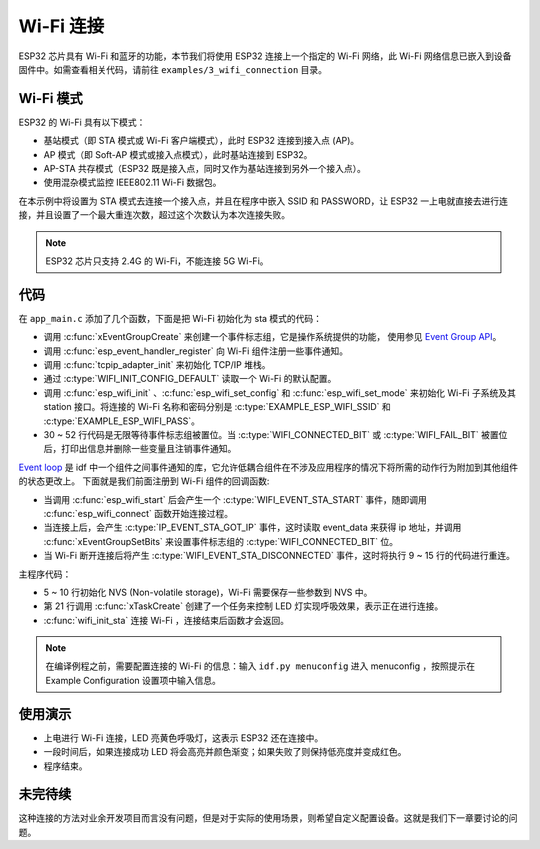 Wi-Fi 连接
================

ESP32 芯片具有 Wi-Fi 和蓝牙的功能，本节我们将使用 ESP32 连接上一个指定的 Wi-Fi 网络，此 Wi-Fi 网络信息已嵌入到设备固件中。如需查看相关代码，请前往 ``examples/3_wifi_connection`` 目录。


Wi-Fi 模式
-----------

ESP32 的 Wi-Fi 具有以下模式：

- 基站模式（即 STA 模式或 Wi-Fi 客户端模式），此时 ESP32 连接到接入点 (AP)。

- AP 模式（即 Soft-AP 模式或接入点模式），此时基站连接到 ESP32。

- AP-STA 共存模式（ESP32 既是接入点，同时又作为基站连接到另外一个接入点）。

- 使用混杂模式监控 IEEE802.11 Wi-Fi 数据包。

在本示例中将设置为 STA 模式去连接一个接入点，并且在程序中嵌入 SSID 和 PASSWORD，让 ESP32 一上电就直接去进行连接，并且设置了一个最大重连次数，超过这个次数认为本次连接失败。

.. note::

    ESP32 芯片只支持 2.4G 的 Wi-Fi，不能连接 5G Wi-Fi。


代码
--------
在 ``app_main.c`` 添加了几个函数，下面是把 Wi-Fi 初始化为 sta 模式的代码：

.. code-block:: c
   :linenos:

    esp_err_t wifi_init_sta(void)
    {
        esp_err_t ret = ESP_OK;
        s_wifi_event_group = xEventGroupCreate();

        tcpip_adapter_init();

        ESP_ERROR_CHECK(esp_event_loop_create_default());

        wifi_init_config_t cfg = WIFI_INIT_CONFIG_DEFAULT();
        ESP_ERROR_CHECK(esp_wifi_init(&cfg));

        ESP_ERROR_CHECK(esp_event_handler_register(WIFI_EVENT, ESP_EVENT_ANY_ID, &event_handler, NULL));
        ESP_ERROR_CHECK(esp_event_handler_register(IP_EVENT, IP_EVENT_STA_GOT_IP, &event_handler, NULL));

        wifi_config_t wifi_config = {
            .sta = {
                .ssid = EXAMPLE_ESP_WIFI_SSID,
                .password = EXAMPLE_ESP_WIFI_PASS
            },
        };
        ESP_ERROR_CHECK(esp_wifi_set_mode(WIFI_MODE_STA));
        ESP_ERROR_CHECK(esp_wifi_set_config(ESP_IF_WIFI_STA, &wifi_config));
        ESP_ERROR_CHECK(esp_wifi_start());

        ESP_LOGI(TAG, "wifi_init_sta finished.");

        /* Waiting until either the connection is established (WIFI_CONNECTED_BIT) or connection failed for the maximum
        * number of re-tries (WIFI_FAIL_BIT). The bits are set by event_handler() (see above) */
        EventBits_t bits = xEventGroupWaitBits(s_wifi_event_group,
                                            WIFI_CONNECTED_BIT | WIFI_FAIL_BIT,
                                            pdFALSE,
                                            pdFALSE,
                                            portMAX_DELAY);

        /* xEventGroupWaitBits() returns the bits before the call returned, hence we can test which event actually
        * happened. */
        if (bits & WIFI_CONNECTED_BIT) {
            ESP_LOGI(TAG, "connected to ap SSID:%s password:%s",
                    EXAMPLE_ESP_WIFI_SSID, EXAMPLE_ESP_WIFI_PASS);
        } else if (bits & WIFI_FAIL_BIT) {
            ret = ESP_FAIL;
            ESP_LOGI(TAG, "Failed to connect to SSID:%s, password:%s",
                    EXAMPLE_ESP_WIFI_SSID, EXAMPLE_ESP_WIFI_PASS);
        } else {
            ESP_LOGE(TAG, "UNEXPECTED EVENT");
        }

        ESP_ERROR_CHECK(esp_event_handler_unregister(IP_EVENT, IP_EVENT_STA_GOT_IP, &event_handler));
        ESP_ERROR_CHECK(esp_event_handler_unregister(WIFI_EVENT, ESP_EVENT_ANY_ID, &event_handler));
        vEventGroupDelete(s_wifi_event_group);
        return ret;
    }

- 调用 :c:func:`xEventGroupCreate` 来创建一个事件标志组，它是操作系统提供的功能， 使用参见 `Event Group API <https://docs.espressif.com/projects/esp-idf/zh_CN/v4.0/api-reference/system/freertos.html#event-group-api>`_。
- 调用 :c:func:`esp_event_handler_register` 向 Wi-Fi 组件注册一些事件通知。
- 调用 :c:func:`tcpip_adapter_init`  来初始化 TCP/IP 堆栈。
- 通过 :c:type:`WIFI_INIT_CONFIG_DEFAULT` 读取一个 Wi-Fi 的默认配置。
- 调用 :c:func:`esp_wifi_init` 、:c:func:`esp_wifi_set_config` 和 :c:func:`esp_wifi_set_mode` 来初始化 Wi-Fi 子系统及其 station 接口。将连接的 Wi-Fi 名称和密码分别是 :c:type:`EXAMPLE_ESP_WIFI_SSID` 和 :c:type:`EXAMPLE_ESP_WIFI_PASS`。
- 30 ~ 52 行代码是无限等待事件标志组被置位。当 :c:type:`WIFI_CONNECTED_BIT` 或 :c:type:`WIFI_FAIL_BIT` 被置位后，打印出信息并删除一些变量且注销事件通知。

`Event loop <https://docs.espressif.com/projects/esp-idf/zh_CN/v4.0/api-reference/system/esp_event.html>`_ 是 idf 中一个组件之间事件通知的库，它允许低耦合组件在不涉及应用程序的情况下将所需的动作行为附加到其他组件的状态更改上。
下面就是我们前面注册到 Wi-Fi 组件的回调函数:

.. code-block:: c
   :linenos:

    static void event_handler(void *arg, esp_event_base_t event_base,
                            int32_t event_id, void *event_data)
    {
        static int32_t s_retry_num = 0;

        if (event_base == WIFI_EVENT && event_id == WIFI_EVENT_STA_START) {
            esp_wifi_connect();
        } else if (event_base == WIFI_EVENT && event_id == WIFI_EVENT_STA_DISCONNECTED) {
            if (s_retry_num < EXAMPLE_ESP_MAXIMUM_RETRY) {
                esp_wifi_connect();
                s_retry_num++;
                ESP_LOGI(TAG, "retry to connect to the AP");
            } else {
                xEventGroupSetBits(s_wifi_event_group, WIFI_FAIL_BIT);
            }

            ESP_LOGI(TAG, "connect to the AP fail");
        } else if (event_base == IP_EVENT && event_id == IP_EVENT_STA_GOT_IP) {
            ip_event_got_ip_t *event = (ip_event_got_ip_t *) event_data;
            ESP_LOGI(TAG, "got ip:" IPSTR, IP2STR(&event->ip_info.ip));
            s_retry_num = 0;
            xEventGroupSetBits(s_wifi_event_group, WIFI_CONNECTED_BIT);
        }
    }

- 当调用 :c:func:`esp_wifi_start` 后会产生一个 :c:type:`WIFI_EVENT_STA_START` 事件，随即调用 :c:func:`esp_wifi_connect` 函数开始连接过程。
- 当连接上后，会产生 :c:type:`IP_EVENT_STA_GOT_IP` 事件，这时读取 event_data 来获得 ip 地址，并调用 :c:func:`xEventGroupSetBits` 来设置事件标志组的 :c:type:`WIFI_CONNECTED_BIT` 位。
- 当 Wi-Fi 断开连接后将产生 :c:type:`WIFI_EVENT_STA_DISCONNECTED` 事件，这时将执行 9 ~ 15 行的代码进行重连。

主程序代码：

.. code-block:: c
   :linenos:

    void app_main(void)
    {
        uint32_t hue = 0;
        /**< Initialize NVS */
        esp_err_t ret = nvs_flash_init();

        if (ret == ESP_ERR_NVS_NO_FREE_PAGES || ret == ESP_ERR_NVS_NEW_VERSION_FOUND) {
            ESP_ERROR_CHECK(nvs_flash_erase());
            ret = nvs_flash_init();
        }

        ESP_ERROR_CHECK(ret);
        /**< install ws2812 driver */
        led_strip_config_t strip_config = LED_STRIP_DEFAULT_CONFIG(BOARD_GPIO_WS2812_DIN, BOARD_STRIP_LED_NUMBER, (led_strip_dev_t)RMT_CHANNEL_0);
        g_strip = led_strip_new_rmt_ws2812(&strip_config);

        if (!g_strip) {
            ESP_LOGE(TAG, "install WS2812 driver failed");
        }

        xTaskCreate(breath_light_task, "breath_light_task", 1024 * 3, NULL, 5, &g_breath_light_task_handle);
        ESP_LOGI(TAG, "Wait for connect");

        /**< Start the station */
        ret = wifi_init_sta();
        vTaskDelete(g_breath_light_task_handle);

        if (ESP_OK != ret) {
            /**< Set leds to red to indicate failure */
            ESP_ERROR_CHECK(g_strip->set_all_rgb(g_strip, 60, 0, 0));
            ESP_ERROR_CHECK(g_strip->refresh(g_strip, 10));
            ESP_LOGW(TAG, "Connect failed");
            return;
        }

        ESP_LOGI(TAG, "Color fade start");

        while (true) {

            /**< Write HSV values to strip driver */
            ESP_ERROR_CHECK(g_strip->set_all_hsv(g_strip, hue, 100, 100));
            /**< Flush to LEDs */
            ESP_ERROR_CHECK(g_strip->refresh(g_strip, 10));
            vTaskDelay(pdMS_TO_TICKS(30));
            hue++;

            if (hue > 360) {/**< The maximum value of hue in HSV color space is 360 */
                hue = 0;
            }
        }
    }


- 5 ~ 10 行初始化 NVS (Non-volatile storage)，Wi-Fi 需要保存一些参数到 NVS 中。
- 第 21 行调用 :c:func:`xTaskCreate` 创建了一个任务来控制 LED 灯实现呼吸效果，表示正在进行连接。
- :c:func:`wifi_init_sta`  连接 Wi-Fi ，连接结束后函数才会返回。

.. note::

    在编译例程之前，需要配置连接的 Wi-Fi 的信息：输入 ``idf.py menuconfig`` 进入 menuconfig ，按照提示在 Example Configuration 设置项中输入信息。

使用演示
----------

- 上电进行 Wi-Fi 连接，LED 亮黄色呼吸灯，这表示 ESP32 还在连接中。
- 一段时间后，如果连接成功 LED 将会高亮并颜色渐变；如果失败了则保持低亮度并变成红色。
- 程序结束。

未完待续
---------------

这种连接的方法对业余开发项目而言没有问题，但是对于实际的使用场景，则希望自定义配置设备。这就是我们下一章要讨论的问题。
